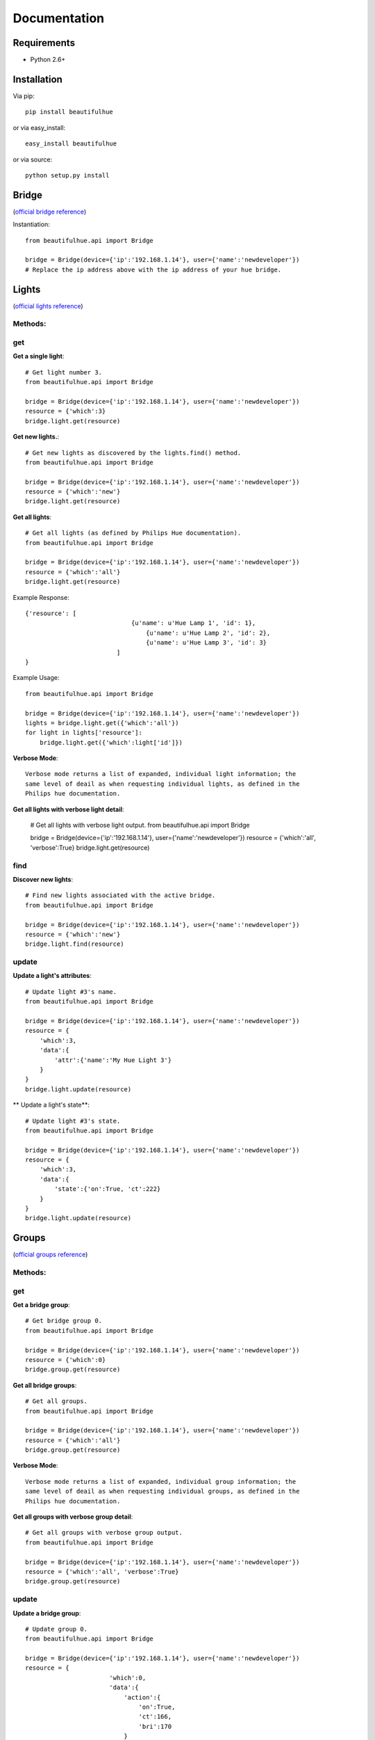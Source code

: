 Documentation
=============

Requirements
------------

* Python 2.6+

Installation
------------

Via pip::

    pip install beautifulhue

or via easy_install::

   easy_install beautifulhue

or via source::

   python setup.py install


Bridge
------
(`official bridge reference <http://developers.meethue.com/1_lightsapi.html>`_)

Instantiation::
	
	from beautifulhue.api import Bridge

	bridge = Bridge(device={'ip':'192.168.1.14'}, user={'name':'newdeveloper'})
	# Replace the ip address above with the ip address of your hue bridge.


Lights
------
(`official lights reference <http://developers.meethue.com/1_lightsapi.html>`_)

Methods:
^^^^^^^^

get
^^^

**Get a single light**::

	# Get light number 3.
	from beautifulhue.api import Bridge

	bridge = Bridge(device={'ip':'192.168.1.14'}, user={'name':'newdeveloper'})
	resource = {'which':3}
	bridge.light.get(resource)


**Get new lights.**::

	# Get new lights as discovered by the lights.find() method.
	from beautifulhue.api import Bridge

	bridge = Bridge(device={'ip':'192.168.1.14'}, user={'name':'newdeveloper'})
	resource = {'which':'new'}
	bridge.light.get(resource)


**Get all lights**::

	# Get all lights (as defined by Philips Hue documentation).
	from beautifulhue.api import Bridge
	
	bridge = Bridge(device={'ip':'192.168.1.14'}, user={'name':'newdeveloper'})
	resource = {'which':'all'}
	bridge.light.get(resource)


Example Response::

	{'resource': [
				     {u'name': u'Hue Lamp 1', 'id': 1},
					 {u'name': u'Hue Lamp 2', 'id': 2},
					 {u'name': u'Hue Lamp 3', 'id': 3}
				 ]
	}


Example Usage::

	from beautifulhue.api import Bridge
	
	bridge = Bridge(device={'ip':'192.168.1.14'}, user={'name':'newdeveloper'})
	lights = bridge.light.get({'which':'all'})
	for light in lights['resource']:
	    bridge.light.get({'which':light['id']})


**Verbose Mode**::

	Verbose mode returns a list of expanded, individual light information; the
	same level of deail as when requesting individual lights, as defined in the
	Philips hue documentation.


**Get all lights with verbose light detail**:

	# Get all lights with verbose light output.
	from beautifulhue.api import Bridge
	
	bridge = Bridge(device={'ip':'192.168.1.14'}, user={'name':'newdeveloper'})
	resource = {'which':'all', 'verbose':True}
	bridge.light.get(resource)


find
^^^^

**Discover new lights**::

	# Find new lights associated with the active bridge.
	from beautifulhue.api import Bridge
	
	bridge = Bridge(device={'ip':'192.168.1.14'}, user={'name':'newdeveloper'})
	resource = {'which':'new'}
	bridge.light.find(resource)


update
^^^^^^

**Update a light's attributes**::

	# Update light #3's name.
	from beautifulhue.api import Bridge
	
	bridge = Bridge(device={'ip':'192.168.1.14'}, user={'name':'newdeveloper'})
	resource = {
	    'which':3,
	    'data':{
	        'attr':{'name':'My Hue Light 3'}
	    }
	}
	bridge.light.update(resource)


** Update a light's state**::

	# Update light #3's state.
	from beautifulhue.api import Bridge
	
	bridge = Bridge(device={'ip':'192.168.1.14'}, user={'name':'newdeveloper'})
	resource = {
	    'which':3,
	    'data':{
	        'state':{'on':True, 'ct':222}
	    }
	}
	bridge.light.update(resource)


Groups
------
(`official groups reference <http://developers.meethue.com/2_groupsapi.html>`_)

Methods:
^^^^^^^^

get
^^^

**Get a bridge group**::

	# Get bridge group 0.
	from beautifulhue.api import Bridge
	
	bridge = Bridge(device={'ip':'192.168.1.14'}, user={'name':'newdeveloper'})
	resource = {'which':0}
	bridge.group.get(resource)


**Get all bridge groups**::

	# Get all groups.
	from beautifulhue.api import Bridge
	
	bridge = Bridge(device={'ip':'192.168.1.14'}, user={'name':'newdeveloper'})
	resource = {'which':'all'}
	bridge.group.get(resource)


**Verbose Mode**::

	Verbose mode returns a list of expanded, individual group information; the
	same level of deail as when requesting individual groups, as defined in the
	Philips hue documentation.


**Get all groups with verbose group detail**::

	# Get all groups with verbose group output.
	from beautifulhue.api import Bridge
	
	bridge = Bridge(device={'ip':'192.168.1.14'}, user={'name':'newdeveloper'})
	resource = {'which':'all', 'verbose':True}
	bridge.group.get(resource)


update
^^^^^^

**Update a bridge group**::

	# Update group 0.
	from beautifulhue.api import Bridge
	
	bridge = Bridge(device={'ip':'192.168.1.14'}, user={'name':'newdeveloper'})
	resource = {
			       'which':0,
			       'data':{
			           'action':{
			               'on':True,
			               'ct':166,
			               'bri':170
			           }
			       }
			   }
	bridge.group.update(resource)


Schedules
---------
(`official schedules reference <http://developers.meethue.com/3_schedulesapi.html>`_)

Methods:
^^^^^^^^

get
^^^

**Get a bridge schedule**::

	# Get schedule 1.
	from beautifulhue.api import Bridge
	
	bridge = Bridge(device={'ip':'192.168.1.14'}, user={'name':'newdeveloper'})
	resource = {'which':1}
	bridge.schedule.get(resource)


**Get all bridge schedules**::

	# Get all schedules.
	from beautifulhue.api import Bridge
	
	bridge = Bridge(device={'ip':'192.168.1.14'}, user={'name':'newdeveloper'})
	resource = {'which':'all'}
	bridge.schedule.get(resource)


**Verbose Mode:**

	Verbose mode returns a list of expanded, individual schedule information; the
	same level of deail as when requesting individual schedules, as defined in the
	Philips hue documentation.


**Get all schedules with verbose schedule detail**::

	# Get all schedules with verbose schedule output.
	from beautifulhue.api import Bridge
	
	bridge = Bridge(device={'ip':'192.168.1.14'}, user={'name':'newdeveloper'})
	resource = {'which':'all', 'verbose':True}
	bridge.schedule.get(resource)


create
^^^^^^

**Create a bridge schedule**::

	# Create a new schedule.
	from beautifulhue.api import Bridge
	
	bridge = Bridge(device={'ip':'192.168.1.14'}, user={'name':'newdeveloper'})
	data =  {
	    "description": "My wake up alarm!",
	    "command": {
	        "address": "/api/0/groups/1/action",
	        "method": "PUT",
	        "body": {
	            "on": True
	        }
	    },
	    "time": "2013-06-09T06:30:00"
	}
	resource = {'which':'my schedule', 'data':data}
	bridge.schedule.create(resource)


update
^^^^^^

**Update a bridge schedule**::

	# Update schedule 1's description and time.
	from beautifulhue.api import Bridge
	
	bridge = Bridge(device={'ip':'192.168.1.14'}, user={'name':'newdeveloper'})
	data =  {
	    "description": "My updated alarm!",
	    "time": "2013-06-09T05:30:00"
	}
	resource = {'which':1, 'data':data}
	bridge.schedule.update(resource)


delete
^^^^^^

**Delete a bridge schedule**::

	# Delete schedule 1.
	from beautifulhue.api import Bridge
	
	bridge = Bridge(device={'ip':'192.168.1.14'}, user={'name':'newdeveloper'})
	resource = {'which':1}
	bridge.schedule.delete(resource)


Configuration
-------------
(`official configuration reference <http://developers.meethue.com/4_configurationapi.html>`_)

Methods:
^^^^^^^^

get
^^^

**Get bridge configuration**::

	# Get bridge config.
	from beautifulhue.api import Bridge
	
	bridge = Bridge(device={'ip':'192.168.1.14'}, user={'name':'newdeveloper'})
	resource = {'which':'bridge'}
	bridge.config.get(resource)


**Get system configuration**::

	# Get system config.
	from beautifulhue.api import Bridge
	
	bridge = Bridge(device={'ip':'192.168.1.14'}, user={'name':'newdeveloper'})
	resource = {'which':'system'}
	bridge.config.get(resource)


create
^^^^^^

**Create a bridge configuration object.**

	# Create a new bridge user.
	from beautifulhue.api import Bridge
	
	bridge = Bridge(device={'ip':'192.168.1.14'}, user={'name':'newdeveloper'})
	resource = {'user':{"devicetype": "beautifulhue", "name": "1234567890"}}
	bridge.config.create(resource)


update
^^^^^^

**Update bridge configuration attributes**::

	resource = {
	    'data':{
	        'attr':{
	            'name':'My Bridge Name'
	        }
	    }
	}
	bridge.config.update(resource)


delete
^^^^^^

**Delete a bridge configuration object**::

	# Delete a bridge user.
	from beautifulhue.api import Bridge
	
	bridge = Bridge(device={'ip':'192.168.1.14'}, user={'name':'newdeveloper'})
	resource = {'user':{"name": "1234567890"}}
	bridge.config.delete(resource)


Portal
------
(`official portal reference <http://developers.meethue.com/5_portalapi.html>`_)

Instantiation::

	from beautifulhue.api import Portal


Methods:
^^^^^^^^

get
^^^

**Get hue portal data**:

	from beautifulhue.api import Portal
	
	portal = Portal()
	portal.get()


